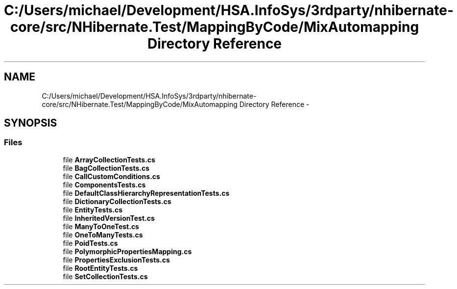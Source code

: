 .TH "C:/Users/michael/Development/HSA.InfoSys/3rdparty/nhibernate-core/src/NHibernate.Test/MappingByCode/MixAutomapping Directory Reference" 3 "Fri Jul 5 2013" "Version 1.0" "HSA.InfoSys" \" -*- nroff -*-
.ad l
.nh
.SH NAME
C:/Users/michael/Development/HSA.InfoSys/3rdparty/nhibernate-core/src/NHibernate.Test/MappingByCode/MixAutomapping Directory Reference \- 
.SH SYNOPSIS
.br
.PP
.SS "Files"

.in +1c
.ti -1c
.RI "file \fBArrayCollectionTests\&.cs\fP"
.br
.ti -1c
.RI "file \fBBagCollectionTests\&.cs\fP"
.br
.ti -1c
.RI "file \fBCallCustomConditions\&.cs\fP"
.br
.ti -1c
.RI "file \fBComponentsTests\&.cs\fP"
.br
.ti -1c
.RI "file \fBDefaultClassHierarchyRepresentationTests\&.cs\fP"
.br
.ti -1c
.RI "file \fBDictionaryCollectionTests\&.cs\fP"
.br
.ti -1c
.RI "file \fBEntityTests\&.cs\fP"
.br
.ti -1c
.RI "file \fBInheritedVersionTest\&.cs\fP"
.br
.ti -1c
.RI "file \fBManyToOneTest\&.cs\fP"
.br
.ti -1c
.RI "file \fBOneToManyTests\&.cs\fP"
.br
.ti -1c
.RI "file \fBPoidTests\&.cs\fP"
.br
.ti -1c
.RI "file \fBPolymorphicPropertiesMapping\&.cs\fP"
.br
.ti -1c
.RI "file \fBPropertiesExclusionTests\&.cs\fP"
.br
.ti -1c
.RI "file \fBRootEntityTests\&.cs\fP"
.br
.ti -1c
.RI "file \fBSetCollectionTests\&.cs\fP"
.br
.in -1c
